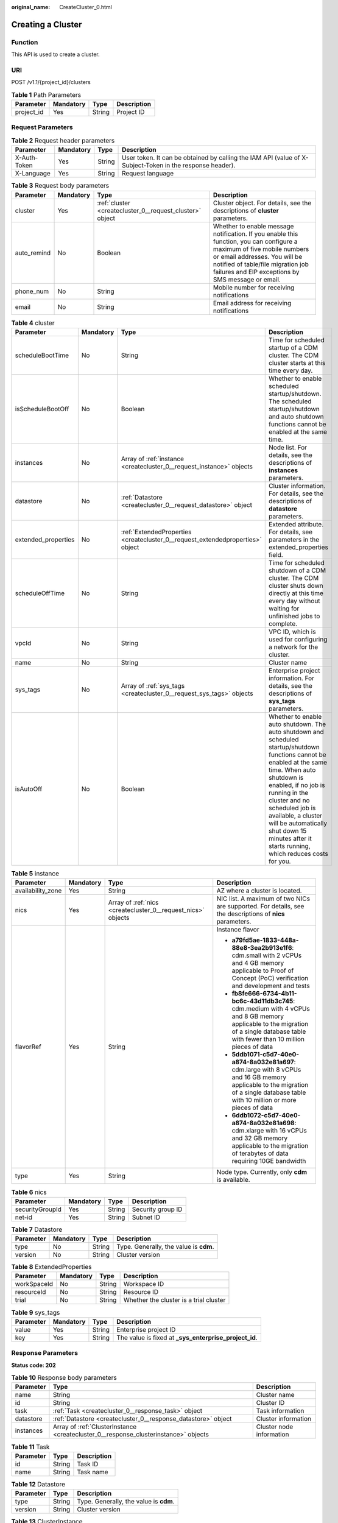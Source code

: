 :original_name: CreateCluster_0.html

.. _CreateCluster_0:

Creating a Cluster
==================

Function
--------

This API is used to create a cluster.

URI
---

POST /v1.1/{project_id}/clusters

.. table:: **Table 1** Path Parameters

   ========== ========= ====== ===========
   Parameter  Mandatory Type   Description
   ========== ========= ====== ===========
   project_id Yes       String Project ID
   ========== ========= ====== ===========

Request Parameters
------------------

.. table:: **Table 2** Request header parameters

   +--------------+-----------+--------+----------------------------------------------------------------------------------------------------------+
   | Parameter    | Mandatory | Type   | Description                                                                                              |
   +==============+===========+========+==========================================================================================================+
   | X-Auth-Token | Yes       | String | User token. It can be obtained by calling the IAM API (value of X-Subject-Token in the response header). |
   +--------------+-----------+--------+----------------------------------------------------------------------------------------------------------+
   | X-Language   | Yes       | String | Request language                                                                                         |
   +--------------+-----------+--------+----------------------------------------------------------------------------------------------------------+

.. table:: **Table 3** Request body parameters

   +-------------+-----------+----------------------------------------------------------+---------------------------------------------------------------------------------------------------------------------------------------------------------------------------------------------------------------------------------------------------+
   | Parameter   | Mandatory | Type                                                     | Description                                                                                                                                                                                                                                       |
   +=============+===========+==========================================================+===================================================================================================================================================================================================================================================+
   | cluster     | Yes       | :ref:`cluster <createcluster_0__request_cluster>` object | Cluster object. For details, see the descriptions of **cluster** parameters.                                                                                                                                                                      |
   +-------------+-----------+----------------------------------------------------------+---------------------------------------------------------------------------------------------------------------------------------------------------------------------------------------------------------------------------------------------------+
   | auto_remind | No        | Boolean                                                  | Whether to enable message notification. If you enable this function, you can configure a maximum of five mobile numbers or email addresses. You will be notified of table/file migration job failures and EIP exceptions by SMS message or email. |
   +-------------+-----------+----------------------------------------------------------+---------------------------------------------------------------------------------------------------------------------------------------------------------------------------------------------------------------------------------------------------+
   | phone_num   | No        | String                                                   | Mobile number for receiving notifications                                                                                                                                                                                                         |
   +-------------+-----------+----------------------------------------------------------+---------------------------------------------------------------------------------------------------------------------------------------------------------------------------------------------------------------------------------------------------+
   | email       | No        | String                                                   | Email address for receiving notifications                                                                                                                                                                                                         |
   +-------------+-----------+----------------------------------------------------------+---------------------------------------------------------------------------------------------------------------------------------------------------------------------------------------------------------------------------------------------------+

.. _createcluster_0__request_cluster:

.. table:: **Table 4** cluster

   +---------------------+-----------+--------------------------------------------------------------------------------+--------------------------------------------------------------------------------------------------------------------------------------------------------------------------------------------------------------------------------------------------------------------------------------------------------------------------------------------------+
   | Parameter           | Mandatory | Type                                                                           | Description                                                                                                                                                                                                                                                                                                                                      |
   +=====================+===========+================================================================================+==================================================================================================================================================================================================================================================================================================================================================+
   | scheduleBootTime    | No        | String                                                                         | Time for scheduled startup of a CDM cluster. The CDM cluster starts at this time every day.                                                                                                                                                                                                                                                      |
   +---------------------+-----------+--------------------------------------------------------------------------------+--------------------------------------------------------------------------------------------------------------------------------------------------------------------------------------------------------------------------------------------------------------------------------------------------------------------------------------------------+
   | isScheduleBootOff   | No        | Boolean                                                                        | Whether to enable scheduled startup/shutdown. The scheduled startup/shutdown and auto shutdown functions cannot be enabled at the same time.                                                                                                                                                                                                     |
   +---------------------+-----------+--------------------------------------------------------------------------------+--------------------------------------------------------------------------------------------------------------------------------------------------------------------------------------------------------------------------------------------------------------------------------------------------------------------------------------------------+
   | instances           | No        | Array of :ref:`instance <createcluster_0__request_instance>` objects           | Node list. For details, see the descriptions of **instances** parameters.                                                                                                                                                                                                                                                                        |
   +---------------------+-----------+--------------------------------------------------------------------------------+--------------------------------------------------------------------------------------------------------------------------------------------------------------------------------------------------------------------------------------------------------------------------------------------------------------------------------------------------+
   | datastore           | No        | :ref:`Datastore <createcluster_0__request_datastore>` object                   | Cluster information. For details, see the descriptions of **datastore** parameters.                                                                                                                                                                                                                                                              |
   +---------------------+-----------+--------------------------------------------------------------------------------+--------------------------------------------------------------------------------------------------------------------------------------------------------------------------------------------------------------------------------------------------------------------------------------------------------------------------------------------------+
   | extended_properties | No        | :ref:`ExtendedProperties <createcluster_0__request_extendedproperties>` object | Extended attribute. For details, see parameters in the extended_properties field.                                                                                                                                                                                                                                                                |
   +---------------------+-----------+--------------------------------------------------------------------------------+--------------------------------------------------------------------------------------------------------------------------------------------------------------------------------------------------------------------------------------------------------------------------------------------------------------------------------------------------+
   | scheduleOffTime     | No        | String                                                                         | Time for scheduled shutdown of a CDM cluster. The CDM cluster shuts down directly at this time every day without waiting for unfinished jobs to complete.                                                                                                                                                                                        |
   +---------------------+-----------+--------------------------------------------------------------------------------+--------------------------------------------------------------------------------------------------------------------------------------------------------------------------------------------------------------------------------------------------------------------------------------------------------------------------------------------------+
   | vpcId               | No        | String                                                                         | VPC ID, which is used for configuring a network for the cluster.                                                                                                                                                                                                                                                                                 |
   +---------------------+-----------+--------------------------------------------------------------------------------+--------------------------------------------------------------------------------------------------------------------------------------------------------------------------------------------------------------------------------------------------------------------------------------------------------------------------------------------------+
   | name                | No        | String                                                                         | Cluster name                                                                                                                                                                                                                                                                                                                                     |
   +---------------------+-----------+--------------------------------------------------------------------------------+--------------------------------------------------------------------------------------------------------------------------------------------------------------------------------------------------------------------------------------------------------------------------------------------------------------------------------------------------+
   | sys_tags            | No        | Array of :ref:`sys_tags <createcluster_0__request_sys_tags>` objects           | Enterprise project information. For details, see the descriptions of **sys_tags** parameters.                                                                                                                                                                                                                                                    |
   +---------------------+-----------+--------------------------------------------------------------------------------+--------------------------------------------------------------------------------------------------------------------------------------------------------------------------------------------------------------------------------------------------------------------------------------------------------------------------------------------------+
   | isAutoOff           | No        | Boolean                                                                        | Whether to enable auto shutdown. The auto shutdown and scheduled startup/shutdown functions cannot be enabled at the same time. When auto shutdown is enabled, if no job is running in the cluster and no scheduled job is available, a cluster will be automatically shut down 15 minutes after it starts running, which reduces costs for you. |
   +---------------------+-----------+--------------------------------------------------------------------------------+--------------------------------------------------------------------------------------------------------------------------------------------------------------------------------------------------------------------------------------------------------------------------------------------------------------------------------------------------+

.. _createcluster_0__request_instance:

.. table:: **Table 5** instance

   +-------------------+-----------------+--------------------------------------------------------------+---------------------------------------------------------------------------------------------------------------------------------------------------------------------------------------+
   | Parameter         | Mandatory       | Type                                                         | Description                                                                                                                                                                           |
   +===================+=================+==============================================================+=======================================================================================================================================================================================+
   | availability_zone | Yes             | String                                                       | AZ where a cluster is located.                                                                                                                                                        |
   +-------------------+-----------------+--------------------------------------------------------------+---------------------------------------------------------------------------------------------------------------------------------------------------------------------------------------+
   | nics              | Yes             | Array of :ref:`nics <createcluster_0__request_nics>` objects | NIC list. A maximum of two NICs are supported. For details, see the descriptions of **nics** parameters.                                                                              |
   +-------------------+-----------------+--------------------------------------------------------------+---------------------------------------------------------------------------------------------------------------------------------------------------------------------------------------+
   | flavorRef         | Yes             | String                                                       | Instance flavor                                                                                                                                                                       |
   |                   |                 |                                                              |                                                                                                                                                                                       |
   |                   |                 |                                                              | -  **a79fd5ae-1833-448a-88e8-3ea2b913e1f6**: cdm.small with 2 vCPUs and 4 GB memory applicable to Proof of Concept (PoC) verification and development and tests                       |
   |                   |                 |                                                              | -  **fb8fe666-6734-4b11-bc6c-43d11db3c745**: cdm.medium with 4 vCPUs and 8 GB memory applicable to the migration of a single database table with fewer than 10 million pieces of data |
   |                   |                 |                                                              | -  **5ddb1071-c5d7-40e0-a874-8a032e81a697**: cdm.large with 8 vCPUs and 16 GB memory applicable to the migration of a single database table with 10 million or more pieces of data    |
   |                   |                 |                                                              | -  **6ddb1072-c5d7-40e0-a874-8a032e81a698**: cdm.xlarge with 16 vCPUs and 32 GB memory applicable to the migration of terabytes of data requiring 10GE bandwidth                      |
   +-------------------+-----------------+--------------------------------------------------------------+---------------------------------------------------------------------------------------------------------------------------------------------------------------------------------------+
   | type              | Yes             | String                                                       | Node type. Currently, only **cdm** is available.                                                                                                                                      |
   +-------------------+-----------------+--------------------------------------------------------------+---------------------------------------------------------------------------------------------------------------------------------------------------------------------------------------+

.. _createcluster_0__request_nics:

.. table:: **Table 6** nics

   =============== ========= ====== =================
   Parameter       Mandatory Type   Description
   =============== ========= ====== =================
   securityGroupId Yes       String Security group ID
   net-id          Yes       String Subnet ID
   =============== ========= ====== =================

.. _createcluster_0__request_datastore:

.. table:: **Table 7** Datastore

   ========= ========= ====== ======================================
   Parameter Mandatory Type   Description
   ========= ========= ====== ======================================
   type      No        String Type. Generally, the value is **cdm**.
   version   No        String Cluster version
   ========= ========= ====== ======================================

.. _createcluster_0__request_extendedproperties:

.. table:: **Table 8** ExtendedProperties

   =========== ========= ====== ======================================
   Parameter   Mandatory Type   Description
   =========== ========= ====== ======================================
   workSpaceId No        String Workspace ID
   resourceId  No        String Resource ID
   trial       No        String Whether the cluster is a trial cluster
   =========== ========= ====== ======================================

.. _createcluster_0__request_sys_tags:

.. table:: **Table 9** sys_tags

   +-----------+-----------+--------+--------------------------------------------------------+
   | Parameter | Mandatory | Type   | Description                                            |
   +===========+===========+========+========================================================+
   | value     | Yes       | String | Enterprise project ID                                  |
   +-----------+-----------+--------+--------------------------------------------------------+
   | key       | Yes       | String | The value is fixed at **\_sys_enterprise_project_id**. |
   +-----------+-----------+--------+--------------------------------------------------------+

Response Parameters
-------------------

**Status code: 202**

.. table:: **Table 10** Response body parameters

   +-----------+-------------------------------------------------------------------------------------+--------------------------+
   | Parameter | Type                                                                                | Description              |
   +===========+=====================================================================================+==========================+
   | name      | String                                                                              | Cluster name             |
   +-----------+-------------------------------------------------------------------------------------+--------------------------+
   | id        | String                                                                              | Cluster ID               |
   +-----------+-------------------------------------------------------------------------------------+--------------------------+
   | task      | :ref:`Task <createcluster_0__response_task>` object                                 | Task information         |
   +-----------+-------------------------------------------------------------------------------------+--------------------------+
   | datastore | :ref:`Datastore <createcluster_0__response_datastore>` object                       | Cluster information      |
   +-----------+-------------------------------------------------------------------------------------+--------------------------+
   | instances | Array of :ref:`ClusterInstance <createcluster_0__response_clusterinstance>` objects | Cluster node information |
   +-----------+-------------------------------------------------------------------------------------+--------------------------+

.. _createcluster_0__response_task:

.. table:: **Table 11** Task

   ========= ====== ===========
   Parameter Type   Description
   ========= ====== ===========
   id        String Task ID
   name      String Task name
   ========= ====== ===========

.. _createcluster_0__response_datastore:

.. table:: **Table 12** Datastore

   ========= ====== ======================================
   Parameter Type   Description
   ========= ====== ======================================
   type      String Type. Generally, the value is **cdm**.
   version   String Cluster version
   ========= ====== ======================================

.. _createcluster_0__response_clusterinstance:

.. table:: **Table 13** ClusterInstance

   ========= ====== ================================================
   Parameter Type   Description
   ========= ====== ================================================
   id        String Node VM ID
   name      String Name of the VM on the node
   type      String Node type. Currently, only **cdm** is available.
   shard_id  String Shard ID
   ========= ====== ================================================

Example Requests
----------------

.. code-block:: text

   POST /v1.1/1551c7f6c808414d8e9f3c514a170f2e/clusters

   {
     "cluster" : {
       "scheduleBootTime" : "",
       "isScheduleBootOff" : false,
       "instances" : [ {
         "availability_zone" : "xx-xxxxx-xx",
         "nics" : [ {
           "securityGroupId" : "c37852d2-2d12-41cb-af47-65c80e995c80",
           "net-id" : "2d120298-6130-44d4-a438-454912fff901"
         } ],
         "flavorRef" : "5ddb1071-c5d7-40e0-a874-8a032e81a697",
         "type" : "cdm"
       } ],
       "datastore" : {
         "type" : "cdm",
         "version" : "1.8.10"
       },
       "scheduleOffTime" : "",
       "vpcId" : "67c06084-2212-4242-bcd4-d2144c2385a9",
       "name" : "cdm-ab82",
       "sys_tags" : [ {
         "value" : "1ce45885-4033-40d2-bdde-d4dbaceb387d",
         "key" : "_sys_enterprise_project_id"
       } ],
       "isAutoOff" : false
     },
     "auto_remind" : false,
     "phone_num" : "",
     "email" : ""
   }

Example Responses
-----------------

**Status code: 202**

Accepted

.. code-block::

   {
     "id" : "befc862c-9286-46a0-a1d6-300d98b63aad",
     "name" : "cdm-4ef213",
     "task" : {
       "id" : "2c9080047f1b1185017f1ef6ad0500ac",
       "name" : "rdsCreateBackupJob"
     },
     "datastore" : {
       "type" : "cdm",
       "version" : "2.9.1.100"
     },
     "instances" : [ {
       "id" : "b2672e7d-2faf-423f-96bb-0664cd743cfd",
       "name" : "cdm-4ef213-cdm-dn-1-1",
       "type" : "cdm",
       "shard_id" : "dn-1"
     } ]
   }

Status Codes
------------

+-------------+-----------------------------------------------------------------+
| Status Code | Description                                                     |
+=============+=================================================================+
| 202         | Accepted                                                        |
+-------------+-----------------------------------------------------------------+
| 400         | Request error.                                                  |
+-------------+-----------------------------------------------------------------+
| 401         | Authentication failed.                                          |
+-------------+-----------------------------------------------------------------+
| 403         | You do not have required permissions to perform this operation. |
+-------------+-----------------------------------------------------------------+
| 404         | The requested resource was not found.                           |
+-------------+-----------------------------------------------------------------+
| 500         | Internal service error.                                         |
+-------------+-----------------------------------------------------------------+
| 503         | Service unavailable.                                            |
+-------------+-----------------------------------------------------------------+

Error Codes
-----------

See :ref:`Error Codes <errorcode>`.
